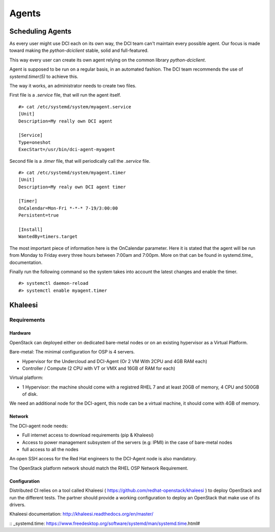 Agents
======

Scheduling Agents
-----------------

As every user might use DCI each on its own way, the DCI team can't maintain every possible agent.
Our focus is made toward making the `python-dciclient` stable, solid and full-featured.

This way every user can create its own agent relying on the common library `python-dciclient`.

Agent is supposed to be run on a regular basis, in an automated fashion.
The DCI team recommends the use of `systemd.timer(5)` to achieve this.

The way it works, an administrator needs to create two files.

First file is a `.service` file, that will run the agent itself.

::

  #> cat /etc/systemd/system/myagent.service
  [Unit]
  Description=My really own DCI agent

  [Service]
  Type=oneshot
  ExecStart=/usr/bin/dci-agent-myagent

Second file is a `.timer` file, that will periodically call the `.service` file.

::

  #> cat /etc/systemd/system/myagent.timer
  [Unit]
  Description=My realy own DCI agent timer

  [Timer]
  OnCalendar=Mon-Fri *-*-* 7-19/3:00:00
  Persistent=true

  [Install]
  WantedBy=timers.target


The most important piece of information here is the OnCalendar parameter. Here it is stated that the agent will be run from Monday to Friday every three hours between 7:00am and 7:00pm. More on that can be found in systemd.time_ documentation.

Finally run the following command so the system takes into account the latest changes and enable the timer.

::

   #> systemctl daemon-reload
   #> systemctl enable myagent.timer


Khaleesi
--------

Requirements
############

Hardware
^^^^^^^^

OpenStack can deployed either on dedicated bare-metal nodes or on an existing
hypervisor as a Virtual Platform.

Bare-metal: The minimal configuration for OSP is 4 servers.

* Hypervisor for the Undercloud and DCI-Agent (Or 2 VM With 2CPU and 4GB RAM each)
* Controller / Compute (2 CPU with VT or VMX and 16GB of RAM for each)


Virtual platform:

* 1 Hypervisor: the machine should come with a registred RHEL 7 and at least 20GB of memory, 4 CPU and 500GB of disk.

We need an additional node for the DCI-agent, this node can be a virtual
machine, it should come with 4GB of memory.

Network
^^^^^^^

The DCI-agent node needs:

* Full internet access to download requirements (pip & Khaleesi)
* Access to power management subsystem of the servers (e.g: IPMI) in the case of bare-metal nodes
* full access to all the nodes

An open SSH access for the Red Hat engineers to the DCI-Agent node is also
mandatory.

The OpenStack platform network should match the RHEL OSP Network Requirement.

Configuration
^^^^^^^^^^^^^

Distributed CI relies on a tool called Khaleesi (
https://github.com/redhat-openstack/khaleesi ) to deploy OpenStack and run the
different tests. The partner should provide a working configuration to deploy an
OpenStack that make use of its drivers.

Khaleesi documentation: http://khaleesi.readthedocs.org/en/master/

:: _systemd.time: https://www.freedesktop.org/software/systemd/man/systemd.time.html#
